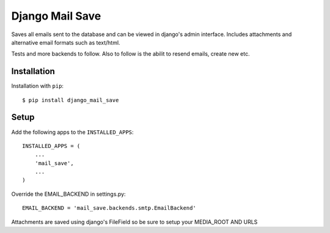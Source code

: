 ================================
Django Mail Save
================================

Saves all emails sent to the database and can be viewed in django's admin interface.
Includes attachments and alternative email formats such as text/html.

Tests and more backends to follow. Also to follow is the abilit to resend emails, create new etc.

Installation
============
Installation with ``pip``::

    $ pip install django_mail_save


Setup
=====
Add the following apps to the ``INSTALLED_APPS``::

    INSTALLED_APPS = (
        ...
        'mail_save',
        ...
    )

Override the EMAIL_BACKEND in settings.py::

    EMAIL_BACKEND = 'mail_save.backends.smtp.EmailBackend'

Attachments are saved using django's FileField so be sure to setup your MEDIA_ROOT AND URLS

